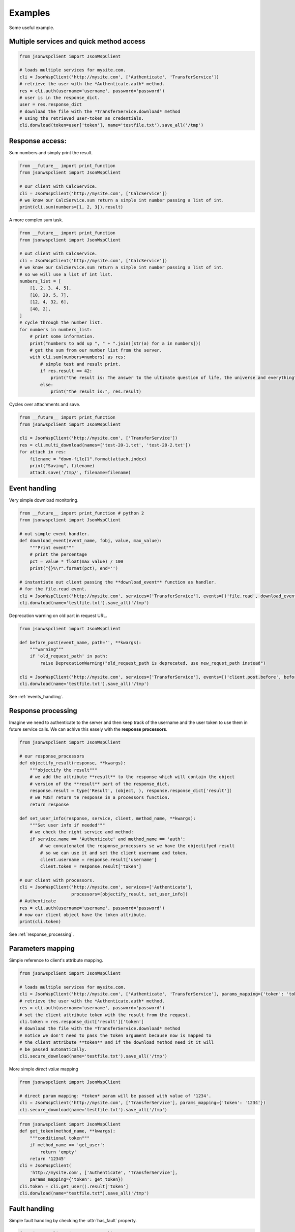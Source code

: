 ========
Examples
========
Some useful example.

.. _multiple_services_quick_access_example:

Multiple services and quick method access
=========================================

.. code-block:: python

    from jsonwspclient import JsonWspClient

    # loads multiple services for mysite.com.
    cli = JsonWspClient('http://mysite.com', ['Authenticate', 'TransferService'])
    # retrieve the user with the *Authenticate.auth* method.
    res = cli.auth(username='username', password='password')
    # user is in the response_dict.
    user = res.response_dict
    # download the file with the *TransferService.download* method 
    # using the retrieved user-token as credentials.
    cli.donwload(token=user['token'], name='testfile.txt').save_all('/tmp')

.. _response_access_example:

Response access:
================
Sum numbers and simply print the result.

.. code-block:: python

    from __future__ import print_function 
    from jsonwspclient import JsonWspClient

    # our client with CalcService.
    cli = JsonWspClient('http://mysite.com', ['CalcService'])
    # we know our CalcService.sum return a simple int number passing a list of int.
    print(cli.sum(numbers=[1, 2, 3]).result)

A more complex sum task.

.. code-block:: python

    from __future__ import print_function 
    from jsonwspclient import JsonWspClient

    # out client with CalcService.
    cli = JsonWspClient('http://mysite.com', ['CalcService'])
    # we know our CalcService.sum return a simple int number passing a list of int.
    # so we will use a list of int list.
    numbers_list = [
        [1, 2, 3, 4, 5],
        [10, 20, 5, 7],
        [12, 4, 32, 6],
        [40, 2],
    ]
    # cycle through the number list.
    for numbers in numbers_list:
        # print some information.
        print("numbers to add up ", " + ".join([str(a) for a in numbers]))
        # get the sum from our number list from the server.
        with cli.sum(numbers=numbers) as res:
            # simple test and result print.
            if res.result == 42:
                print("the result is: The answer to the ultimate question of life, the universe and everything")
            else:
                print("the result is:", res.result)

Cycles over attachments and save.

.. code-block:: python

    from __future__ import print_function 
    from jsonwspclient import JsonWspClient

    cli = JsonWspClient('http://mysite.com', ['TransferService'])
    res = cli.multi_download(names=['test-20-1.txt', 'test-20-2.txt'])
    for attach in res:
        filename = "down-file{}".format(attach.index)
        print("Saving", filename)
        attach.save('/tmp/', filename=filename)



.. _events_handling_example:

Event handling
==============
Very simple download monitoring.

.. code-block:: python

    from __future__ import print_function # python 2
    from jsonwspclient import JsonWspClient

    # out simple event handler.
    def download_event(event_name, fobj, value, max_value):
        """Print event"""
        # print the percentage
        pct = value * float(max_value) / 100
        print("{}%\r".format(pct), end='')
 
    # instantiate out client passing the **download_event** function as handler.
    # for the file.read event.
    cli = JsonWspClient('http://mysite.com', services=['TransferService'], events=[('file.read', download_event)])
    cli.donwload(name='testfile.txt').save_all('/tmp') 

Deprecation warning on old part in request URL.

.. code-block:: python

    from jsonwspclient import JsonWspClient

    def before_post(event_name, path='', **kwargs):
        """warning"""
        if 'old_request_path' in path:
            raise DeprecationWarning("old_request_path is deprecated, use new_requst_path instead")
   
    cli = JsonWspClient('http://mysite.com', services=['TransferService'], events=[('client.post.before', before_post)])
    cli.donwload(name='testfile.txt').save_all('/tmp') 

See :ref:`events_handling`.

.. _response_processing_example:

Response processing
===================
Imagine we need to authenticate to the server and then keep track of the username and the user token
to use them in future service calls.
We can achive this easely with the **response processors**.

.. code-block:: python

    from jsonwspclient import JsonWspClient
    
    # our response_processors
    def objectify_result(response, **kwargs):
        """objectify the result"""
        # we add the attribute **result** to the response which will contain the object 
        # version of the **result** part of the response_dict.
        response.result = type('Result', (object, ), response.response_dict['result'])
        # we MUST return te response in a processors function.
        return response

    def set_user_info(response, service, client, method_name, **kwargs):
        """Set user info if needed"""
        # we check the right service and method:
        if service.name == 'Authenticate' and method_name == 'auth':
            # we concatenated the response_processors se we have the objectifyed result
            # so we can use it and set the client username and token.
            client.username = response.result['username']
            client.token = response.result['token']

    # our client with processors.
    cli = JsonWspClient('http://mysite.com', services=['Authenticate'],
                        processors=[objectify_result, set_user_info])
    # Authenticate
    res = cli.auth(username='username', password='password')
    # now our client object have the token attribute.
    print(cli.token)

See :ref:`response_processing`.

.. _params_mapping_example:

Parameters mapping
==================
Simple reference to client's attribute mapping.

.. code-block:: python

    from jsonwspclient import JsonWspClient

    # loads multiple services for mysite.com.
    cli = JsonWspClient('http://mysite.com', ['Authenticate', 'TransferService'], params_mapping={'token': 'token'})
    # retrieve the user with the *Authenticate.auth* method.
    res = cli.auth(username='username', password='password')
    # set the client attribute token with the result from the request.
    cli.token = res.response_dict['result']['token']
    # download the file with the *TransferService.download* method 
    # notice we don't need to pass the token argument because now is mapped to 
    # the client attribute **token** and if the download method need it it will
    # be passed automatically.
    cli.secure_download(name='testfile.txt').save_all('/tmp')

More simple *direct value* mapping

.. code-block:: python

    from jsonwspclient import JsonWspClient

    # direct param mapping: *token* param will be passed with value of '1234'.
    cli = JsonWspClient('http://mysite.com', ['TransferService'], params_mapping={'token': '1234'})
    cli.secure_download(name='testfile.txt').save_all('/tmp')

.. code-block:: python

    from jsonwspclient import JsonWspClient
    def get_token(method_name, **kwargs):
        """conditional token"""
        if method_name == 'get_user':
            return 'empty'
        return '12345'
    cli = JsonWspClient(
        'http://mysite.com', ['Authenticate', 'TransferService'], 
        params_mapping={'token': get_token})
    cli.token = cli.get_user().result['token']
    cli.donwload(name="testfile.txt").save_all('/tmp')


.. _fault_handling_example:

Fault handling
==============
Simple fault handling by checking the :attr:`has_fault` property.

.. code-block:: python

    from jsonwspclient import JsonWspClient

    with JsonWspClient('http://mysite.com', ['TransferService']) as cli:
        with cli.donwload(name='wrong-filename.txt') as res:
            if not res.has_fault:
                res.save_all('tmp')

Passing the ``raise_for_fault`` parameter to the service method.

.. code-block:: python

    from __future__ import print_function
    from jsonwspclient import JsonWspClient
    from jsonwspclient.jsonwspexceptions import JsonWspFault

    with JsonWspClient('http://mysite.com', ['TransferService']) as cli:
        try:
            cli.donwload(raise_for_fault=True, name='wrong-filename.txt').save_all('/tmp')
        except JsonWspFault as error:
            print(error) 

Passing the ``raise_for_fault`` parameter while instantiate the client.

.. code-block:: python

    from __future__ import print_function
    from jsonwspclient import JsonWspClient
    from jsonwspclient.jsonwspexceptions import JsonWspFault

    with JsonWspClient('http://mysite.com', ['TransferService'], raise_for_fault=True) as cli:
        try:
            cli.donwload(name='wrong-filename-1.txt').save_all('/tmp')
            cli.donwload(name='wrong-filename-2.txt').save_all('/tmp')
        except JsonWspFault as error:
            print(error) 

Using the :meth:`raise_for_fault` method.

.. code-block:: python

    from __future__ import print_function
    from jsonwspclient import JsonWspClient
    from jsonwspclient.jsonwspexceptions import JsonWspFault

    with JsonWspClient('http://mysite.com', ['TransferService']) as cli:
        try:
            cli.donwload(name='wrong-filename-1.txt').raise_for_fault().save_all('/tmp')
            cli.donwload(name='wrong-filename-2.txt').raise_for_fault().save_all('/tmp')
        except JsonWspFault as error:
            print(error) 
            
.. warning::

    Remember while passing the ``raise_for_fault=True`` parameter, either to the 
    service method or client creation, the 
    *exception* will be raised **BEFORE** the *reponse processors* otherwise if 
    you use the :meth:`raise_for_fault` method you will need to take care about
    the *exceptions* in your *reponse processors*.

All together now (with subclassing)
===================================
.. code-block:: python

    from jsonwspclient import JsonWspClient
    from jsonwspclient.jsonwspexceptions import JsonWspFault

    # our event handler for file download monitoring.
    def file_handler(event_name, value=0, max_value=0):
        """file Handler"""
        pct = value * float(max_value) / 100
        print("{} {}%\r".format(event_name, pct), end='')

    # silly objectify function
    def objectify(response, **dummy_kwargs):
        """objectify"""
        # our objpart will be an empty dict if response have some fault.
        # else it can be response.result.
        objpart = {} if response.has_fault else response.result
        # set the right objpart for the response.
        response.objpart = type('ObjPart', (object, ), objpart)
        # return the response.
        return response


    # our client
    class MyClient(JsonWspClient):
        """My Client"""
        # we can specify some thing in the class creation
        # we will download only so we will bind only the file.write event.
        events = [('file.read', file_handler)]
        # we will objectify the result.
        processors = [objectify]
        # and map the token param to the get_token method of the client.
        params_mapping = {'token': 'get_token'}
        user = None

        def authenticate(self, username, password):
            """Authenticate"""
            res = self.auth(username=username, password=password)
            # We set the user only if we not have faults.
            # (see the response processors).
            self.user = res.objpart if res.has_fault else None
            # Is a good practice to return the response if we are wrapping or
            # overriding some service method 
            return res

        def get_token(self):
            """get token"""
            # return the user token (see params_mapping)
            return self.user.token

    # instantiate the client.
    with MyClient("http://mysite.com", ['Authenticate', 'TransferService']) as cli:
        # authenticate user.
        cli.authenticate('username', 'password')
        if self.user:
            try:
                # try to download the file (automatically uses the user token as parameter)
                # we use the :meth:`raise_for_fault` method which returns the response
                # or a JsonWspFault.
                cli.secure_download(name="testfile.txt").raise_for_fault().save_all("/tmp")
            except JsonWspFault as error:
                print("error", error)

The example above can be write in a more simple way, but we need to mix features.

